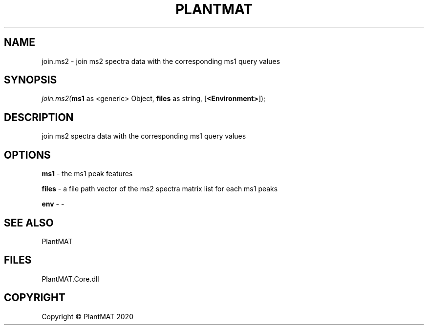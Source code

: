 .\" man page create by R# package system.
.TH PLANTMAT 2 2020-08-04 "join.ms2" "join.ms2"
.SH NAME
join.ms2 \- join ms2 spectra data with the corresponding ms1 query values
.SH SYNOPSIS
\fIjoin.ms2(\fBms1\fR as <generic> Object, 
\fBfiles\fR as string, 
[\fB<Environment>\fR]);\fR
.SH DESCRIPTION
.PP
join ms2 spectra data with the corresponding ms1 query values
.PP
.SH OPTIONS
.PP
\fBms1\fB \fR\- the ms1 peak features
.PP
.PP
\fBfiles\fB \fR\- a file path vector of the ms2 spectra matrix list for each ms1 peaks
.PP
.PP
\fBenv\fB \fR\- -
.PP
.SH SEE ALSO
PlantMAT
.SH FILES
.PP
PlantMAT.Core.dll
.PP
.SH COPYRIGHT
Copyright © PlantMAT 2020
